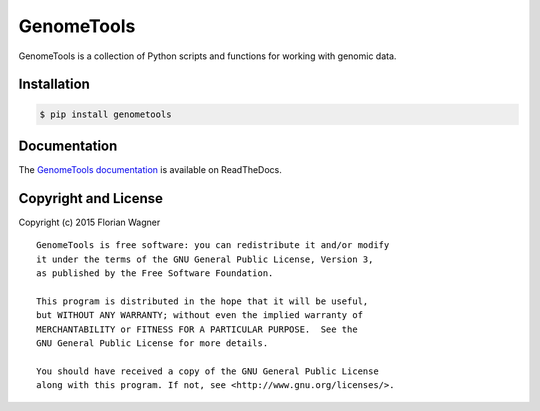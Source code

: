 GenomeTools
===========

GenomeTools is a collection of Python scripts and functions for working with genomic data.

Installation
------------

.. code-block:: bash

	$ pip install genometools

Documentation
-------------

The
`GenomeTools documentation <http://genometools.readthedocs.org/en/latest/>`_
is available on ReadTheDocs.

Copyright and License
---------------------

Copyright (c) 2015 Florian Wagner

::

  GenomeTools is free software: you can redistribute it and/or modify
  it under the terms of the GNU General Public License, Version 3,
  as published by the Free Software Foundation.
  
  This program is distributed in the hope that it will be useful,
  but WITHOUT ANY WARRANTY; without even the implied warranty of
  MERCHANTABILITY or FITNESS FOR A PARTICULAR PURPOSE.  See the
  GNU General Public License for more details.
  
  You should have received a copy of the GNU General Public License
  along with this program. If not, see <http://www.gnu.org/licenses/>.
